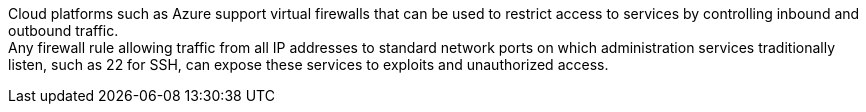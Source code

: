 Cloud platforms such as Azure support virtual firewalls that can be used to restrict access to services by controlling inbound and outbound traffic. +
Any firewall rule allowing traffic from all IP addresses to standard network ports on which administration services traditionally listen, such as 22 for SSH, can expose these services to exploits and unauthorized access.
